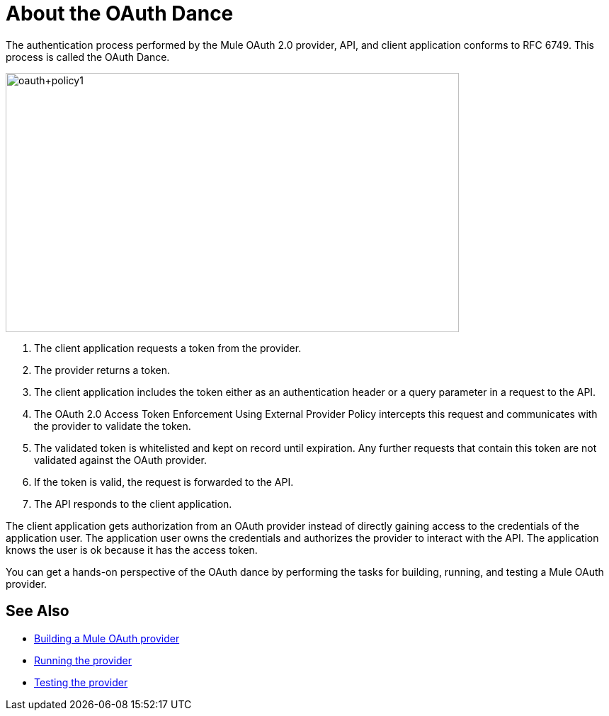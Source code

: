 = About the OAuth Dance

The authentication process performed by the Mule OAuth 2.0 provider, API, and client application conforms to RFC 6749. This process is called the OAuth Dance.

image::oauth+policy1.png[oauth+policy1,height=366,width=640]

. The client application requests a token from the provider.
. The provider returns a token.
. The client application includes the token either as an authentication header or a query parameter in a request to the API.
. The OAuth 2.0 Access Token Enforcement Using External Provider Policy intercepts this request and communicates with the provider to validate the token.
. The validated token is whitelisted and kept on record until expiration. Any further requests that contain this token are not validated against the OAuth provider.
. If the token is valid, the request is forwarded to the API.
. The API responds to the client application.

The client application gets authorization from an OAuth provider instead of directly gaining access to the credentials of the application user. The application user owns the credentials and authorizes the provider to interact with the API. The application knows the user is ok because it has the access token.

You can get a hands-on perspective of the OAuth dance by performing the tasks for building, running, and testing a Mule OAuth provider. 

== See Also

* link:/api-manager/building-an-external-oauth-2.0-provider-application[Building a Mule OAuth provider]
* link:/api-manager/to-use-authentication[Running the provider]
* link:/api-manager/to-test-remote-provider[Testing the provider]

